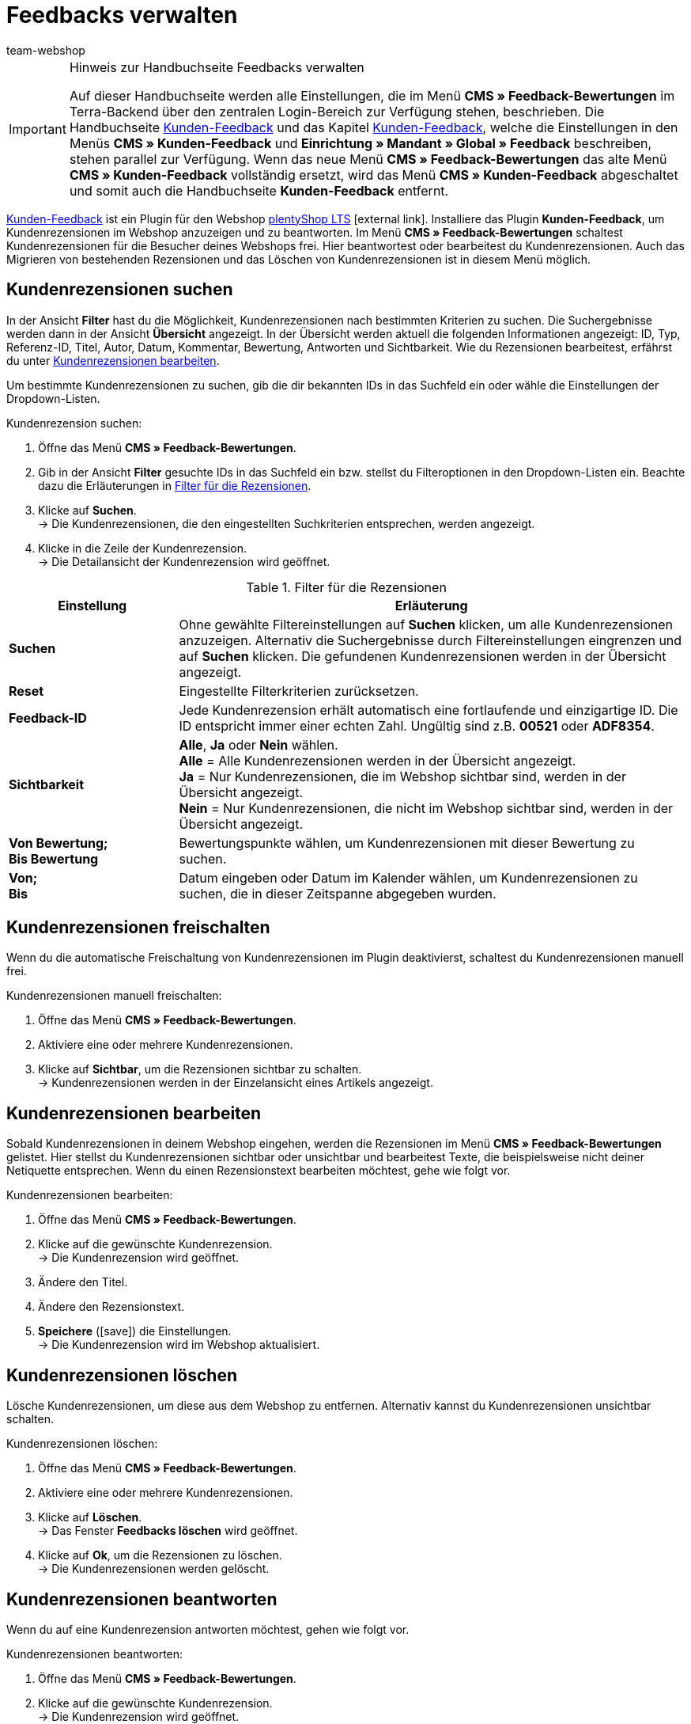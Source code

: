 = Feedbacks verwalten
:lang: de
:author: team-webshop
:keywords: Kundenrezension, Kunden-Feedback, Rezension, Feedback, plentyShop, Bewertung
:position: 40
:icons: font
:docinfodir: /workspace/manual-adoc
:docinfo1:
:url: webshop/feedbacks-verwalten
:id: HLDXN6U

[IMPORTANT]
.Hinweis zur Handbuchseite Feedbacks verwalten
====
Auf dieser Handbuchseite werden alle Einstellungen, die im Menü *CMS » Feedback-Bewertungen* im Terra-Backend über den zentralen Login-Bereich zur Verfügung stehen, beschrieben. Die Handbuchseite <<webshop/webshop-einrichten/extras/kunden-feedback#, Kunden-Feedback>> und das Kapitel <<webshop/webshop-einrichten/cms#kunden-feedback, Kunden-Feedback>>, welche die Einstellungen in den Menüs *CMS » Kunden-Feedback* und *Einrichtung » Mandant » Global » Feedback* beschreiben, stehen parallel zur Verfügung. Wenn das neue Menü *CMS » Feedback-Bewertungen* das alte Menü *CMS » Kunden-Feedback* vollständig ersetzt, wird das Menü *CMS » Kunden-Feedback* abgeschaltet und somit auch die Handbuchseite *Kunden-Feedback* entfernt.
====

link:https://marketplace.plentymarkets.com/plugins/widgets/Feedback_5115[Kunden-Feedback^] ist ein Plugin für den Webshop link:https://marketplace.plentymarkets.com/plugins/templates/Ceres_4697[plentyShop LTS^]{nbsp}icon:external-link[]. Installiere das Plugin *Kunden-Feedback*, um Kundenrezensionen im Webshop anzuzeigen und zu beantworten. Im Menü *CMS » Feedback-Bewertungen* schaltest  Kundenrezensionen für die Besucher deines Webshops frei. Hier beantwortest oder bearbeitest du Kundenrezensionen. Auch das Migrieren von bestehenden Rezensionen und das Löschen von Kundenrezensionen ist in diesem Menü möglich.

[#300]
== Kundenrezensionen suchen

In der Ansicht *Filter* hast du die Möglichkeit, Kundenrezensionen nach bestimmten Kriterien zu suchen. Die Suchergebnisse werden dann in der Ansicht *Übersicht* angezeigt. In der Übersicht werden aktuell die folgenden Informationen angezeigt: ID, Typ, Referenz-ID, Titel, Autor, Datum, Kommentar, Bewertung, Antworten und Sichtbarkeit. Wie du Rezensionen bearbeitest, erfährst du unter <<#700, Kundenrezensionen bearbeiten>>.

Um bestimmte Kundenrezensionen zu suchen, gib die dir bekannten IDs in das Suchfeld ein oder wähle die Einstellungen der Dropdown-Listen.

[#400.instruction]
Kundenrezension suchen:

. Öffne das Menü *CMS » Feedback-Bewertungen*.
. Gib in der Ansicht *Filter* gesuchte IDs in das Suchfeld ein bzw. stellst du Filteroptionen in den Dropdown-Listen ein. Beachte dazu die Erläuterungen in <<tabelle-filter-rezensionen>>.
. Klicke auf *Suchen*. +
→ Die Kundenrezensionen, die den eingestellten Suchkriterien entsprechen, werden angezeigt.
. Klicke in die Zeile der Kundenrezension. +
→ Die Detailansicht der Kundenrezension wird geöffnet.

[[tabelle-filter-rezensionen]]
.Filter für die Rezensionen
[cols="1,3"]
|====
|Einstellung |Erläuterung

| *Suchen*
|Ohne gewählte Filtereinstellungen auf *Suchen* klicken, um alle Kundenrezensionen anzuzeigen. Alternativ die Suchergebnisse durch Filtereinstellungen eingrenzen und auf *Suchen* klicken. Die gefundenen Kundenrezensionen werden in der Übersicht angezeigt.

| *Reset*
|Eingestellte Filterkriterien zurücksetzen.

| *Feedback-ID*
|Jede Kundenrezension erhält automatisch eine fortlaufende und einzigartige ID. Die ID entspricht immer einer echten Zahl. Ungültig sind z.B. *00521* oder *ADF8354*.

| *Sichtbarkeit*
| *Alle*, *Ja* oder *Nein* wählen. +
*Alle* = Alle Kundenrezensionen werden in der Übersicht angezeigt. +
*Ja* = Nur Kundenrezensionen, die im Webshop sichtbar sind, werden in der Übersicht angezeigt. +
*Nein* = Nur Kundenrezensionen, die nicht im Webshop sichtbar sind, werden in der Übersicht angezeigt.

| *Von Bewertung; +
Bis Bewertung*
|Bewertungspunkte wählen, um Kundenrezensionen mit dieser Bewertung zu suchen.

| *Von; +
Bis*
|Datum eingeben oder Datum im Kalender wählen, um Kundenrezensionen zu suchen, die in dieser Zeitspanne abgegeben wurden.

|====

[#500]
== Kundenrezensionen freischalten

Wenn du die automatische Freischaltung von Kundenrezensionen im Plugin deaktivierst, schaltest du Kundenrezensionen manuell frei.

[#600.instruction]
Kundenrezensionen manuell freischalten:

. Öffne das Menü *CMS » Feedback-Bewertungen*.
. Aktiviere eine oder mehrere Kundenrezensionen.
. Klicke auf *Sichtbar*, um die Rezensionen sichtbar zu schalten. +
→ Kundenrezensionen werden in der Einzelansicht eines Artikels angezeigt.

[#700]
== Kundenrezensionen bearbeiten

Sobald Kundenrezensionen in deinem Webshop eingehen, werden die Rezensionen im Menü *CMS » Feedback-Bewertungen* gelistet. Hier stellst du Kundenrezensionen sichtbar oder unsichtbar und bearbeitest Texte, die beispielsweise nicht deiner Netiquette entsprechen. Wenn du einen Rezensionstext bearbeiten möchtest, gehe wie folgt vor.

[#800.instruction]
Kundenrezensionen bearbeiten:

. Öffne das Menü *CMS » Feedback-Bewertungen*.
. Klicke auf die gewünschte Kundenrezension. +
→ Die Kundenrezension wird geöffnet.
. Ändere den Titel.
. Ändere den Rezensionstext.
. *Speichere* (icon:save[role="green"]) die Einstellungen. +
→ Die Kundenrezension wird im Webshop aktualisiert.

[#900]
== Kundenrezensionen löschen

Lösche Kundenrezensionen, um diese aus dem Webshop zu entfernen. Alternativ kannst du Kundenrezensionen unsichtbar schalten.

[#1000.instruction]
Kundenrezensionen löschen:

. Öffne das Menü *CMS » Feedback-Bewertungen*.
. Aktiviere eine oder mehrere Kundenrezensionen.
. Klicke auf *Löschen*. +
→ Das Fenster *Feedbacks löschen* wird geöffnet.
. Klicke auf *Ok*, um die Rezensionen zu löschen. +
→ Die Kundenrezensionen werden gelöscht.

[#1100]
== Kundenrezensionen beantworten

Wenn du auf eine Kundenrezension antworten möchtest, gehen wie folgt vor.

[#1200.instruction]
Kundenrezensionen beantworten:

. Öffne das Menü *CMS » Feedback-Bewertungen*.
. Klicke auf die gewünschte Kundenrezension. +
→ Die Kundenrezension wird geöffnet.
. Klicke auf *Antworten*. +
→ Das Antwortfeld wird geöffnet.
. Gib eine Antwort ein.
. *Speichere* (icon:save[role="green"]) die Einstellungen. +
→ Die Antwort wird hinzugefügt und im Webshop angezeigt.

[#1300]
=== Antworten anzeigen

Antworten zu Kundenrezensionen zeigst du auch in der Detailansicht einer Rezension an.

[#1400.instruction]
Antworten anzeigen:

. Öffne das Menü *CMS » Feedback-Bewertungen*.
. Klicke auf die gewünschte Kundenrezension. +
→ Die Kundenrezension wird geöffnet.
. Klicke auf *Feedback-Antworten*. +
→ Die Liste mit Antworten wird geöffnet.
. Klicke auf eine Antwort. +
→ Die Antwort wird angezeigt.

[#1500]
=== Antworten bearbeiten

Bearbeite Antworten auf Kundenrezensionen folgendermaßen.

[#1600.instruction]
Antworten bearbeiten:

. Öffne das Menü *CMS » Feedback-Bewertungen*.
. Klicke auf die gewünschte Kundenrezension. +
→ Die Kundenrezension wird geöffnet.
. Klicke auf *Feedback-Antworten*. +
→ Die Liste mit Antworten wird geöffnet.
. Klicke auf eine Antwort.
. Bearbeite den Antworttext.
. *Speichere* (icon:save[role="green"]) die Einstellungen. +
→ Die Antwort wird aktualisiert.

[#1700]
=== Antworten löschen

Schließlich ist es ebenfalls möglich Antworten auf Kundenrezensionen zu löschen.

[#1800.instruction]
Antworten löschen:

. Öffne das Menü *CMS » Feedback-Bewertungen*.
. Klicke auf die gewünschte Kundenrezension. +
→ Die Kundenrezension wird geöffnet.
. Klicke auf *Antworten anzeigen*. +
→ Die Liste mit Antworten wird geöffnet.
. Klicke auf eine Antwort.
. Klicke auf *Löschen*. +
→ Das Fenster *Antwort löschen* wird geöffnet.
. Klicke auf *Ok*. +
→ Die Antwort wird gelöscht.
